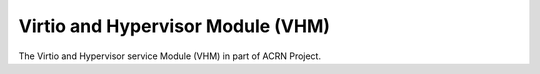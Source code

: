 ==================================
Virtio and Hypervisor Module (VHM)
==================================

The Virtio and Hypervisor service Module (VHM) in part of ACRN Project.
